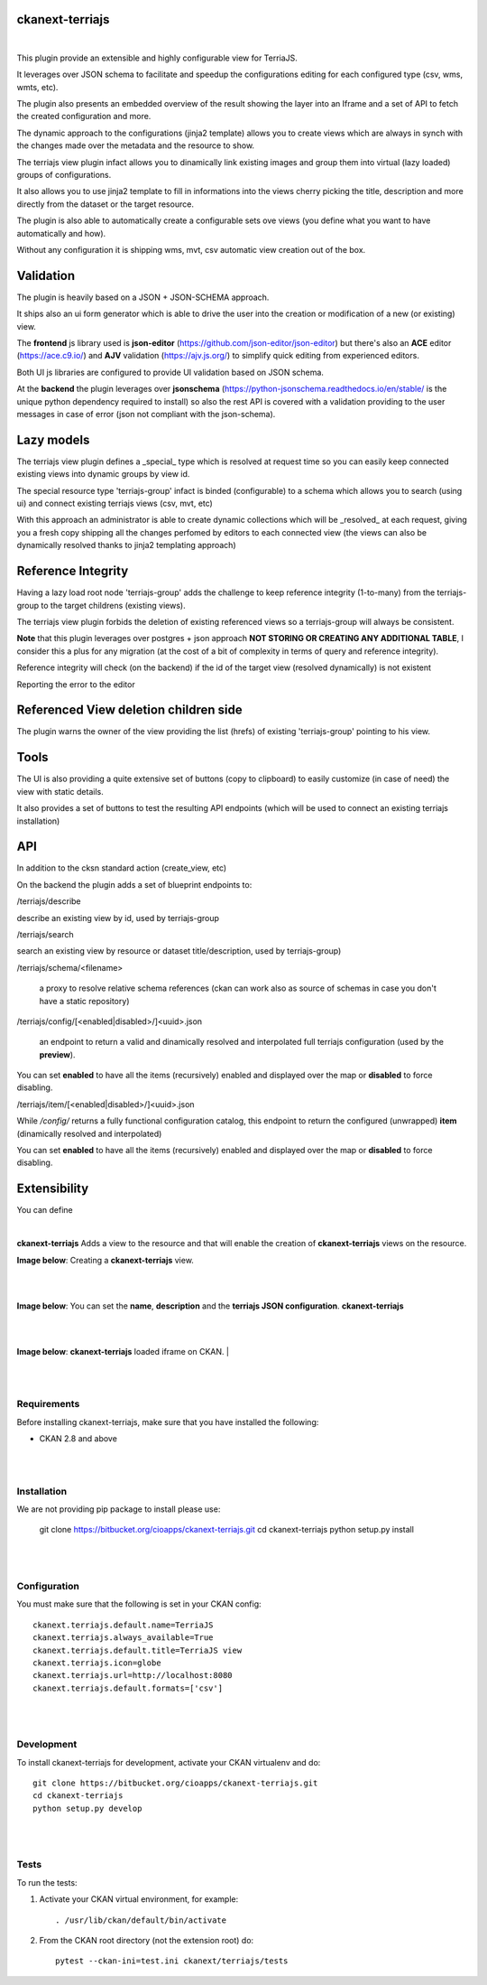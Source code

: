 ckanext-terriajs
=====================================

|

This plugin provide an extensible and highly configurable view for TerriaJS.

It leverages over JSON schema to facilitate and speedup the configurations editing for each configured type (csv, wms, wmts, etc).

The plugin also presents an embedded overview of the result showing the layer into an Iframe and a set of API to fetch the created configuration and more.

The dynamic approach to the configurations (jinja2 template) allows you to create views which are always in synch with the changes made over the metadata and the resource to show.

The terriajs view plugin infact allows you to dinamically link existing images and group them into virtual (lazy loaded) groups of configurations.

It also allows you to use jinja2 template to fill in informations into the views cherry picking the title, description and more directly from the dataset or the target resource.

The plugin is also able to automatically create a configurable sets ove views (you define what you want to have automatically and how).

Without any configuration it is shipping wms, mvt, csv automatic view creation out of the box. 

Validation
==========

The plugin is heavily based on a JSON + JSON-SCHEMA approach.

It ships also an ui form generator which is able to drive the user into the creation or modification of a new (or existing) view.

The **frontend** js library used is **json-editor** (https://github.com/json-editor/json-editor) but there's also an **ACE** editor (https://ace.c9.io/) and **AJV** validation (https://ajv.js.org/) to simplify quick editing from experienced editors.

Both UI js libraries are configured to provide UI validation based on JSON schema.


.. image:: docs/img/terriajs_group_frontend_validation.png
    :alt: frontend validation

At the **backend** the plugin leverages over **jsonschema** (https://python-jsonschema.readthedocs.io/en/stable/ is the unique python dependency required to install) so also the rest API is covered with a validation providing to the user messages in case of error (json not compliant with the json-schema). 

Lazy models
===========

The terriajs view plugin defines a _special_ type which is resolved at request time so you can easily keep connected existing views into dynamic groups by view id.

The special resource type 'terriajs-group' infact is binded (configurable) to a schema which allows you to search (using ui) and connect existing terriajs views (csv, mvt, etc)

With this approach an administrator is able to create dynamic collections which will be _resolved_ at each request, giving you a fresh copy shipping all the changes perfomed by editors to each connected view (the views can also be dynamically resolved thanks to jinja2 templating approach)


Reference Integrity
===================

Having a lazy load root node 'terriajs-group' adds the challenge to keep reference integrity (1-to-many) from the terriajs-group to the target childrens (existing views).

The terriajs view plugin forbids the deletion of existing referenced views so a terriajs-group will always be consistent.

**Note** that this plugin leverages over postgres + json approach **NOT STORING OR CREATING ANY ADDITIONAL TABLE**, I consider this a plus for any migration (at the cost of a bit of complexity in terms of query and reference integrity).

Reference integrity will check (on the backend) if the id of the target view (resolved dynamically) is not existent 

.. image:: docs/img/terriajs_group_reference_integrity_check_1.png
    :alt: ref integrity step 1

Reporting the error to the editor

.. image:: docs/img/terriajs_group_reference_integrity_check_2.png
    :alt: ref integrity step 2


Referenced View deletion children side
======================================
The plugin warns the owner of the view providing the list (hrefs) of existing 'terriajs-group' pointing to his view.

.. image:: docs/img/terriajs_item_reference_integrity_check_on_children_deletion.png
    :alt: Unable to delete a children

Tools
=====

The UI is also providing a quite extensive set of buttons (copy to clipboard) to easily customize (in case of need) the view with static details.

It also provides a set of buttons to test the resulting API endpoints (which will be used to connect an existing terriajs installation)

.. image:: docs/img/terriajs_frontend_tools.png
    :alt: Frontend tools

API
===

In addition to the cksn standard action (create_view, etc)

On the backend the plugin adds a set of blueprint endpoints to:

/terriajs/describe

describe an existing view by id, used by terriajs-group

/terriajs/search

search an existing view by resource or dataset title/description, used by terriajs-group)

/terriajs/schema/<filename>

 a proxy to resolve relative schema references (ckan can work also as source of schemas in case you don't have a static repository)

/terriajs/config/[<enabled|disabled>/]<uuid>.json

 an endpoint to return a valid and dinamically resolved and interpolated full terriajs configuration (used by the **preview**).

You can set **enabled** to have all the items (recursively) enabled and displayed over the map or **disabled** to force disabling.

/terriajs/item/[<enabled|disabled>/]<uuid>.json

While */config/* returns a fully functional configuration catalog, this endpoint to return the configured (unwrapped) **item** (dinamically resolved and interpolated)

You can set **enabled** to have all the items (recursively) enabled and displayed over the map or **disabled** to force disabling.


Extensibility
=============

You can define

.. image:: docs/img/terriajs_load.png
    :alt: Loaded view


|

**ckanext-terriajs** Adds a view to the resource and that will enable the creation of **ckanext-terriajs** views on the resource.

**Image below**: Creating a **ckanext-terriajs** view.

|

.. image:: docs/img/creating_terriajs_view.png
    :alt: Creating a ckanext-terriajs view

|

**Image below**: You can set the **name**, **description** and the **terriajs JSON configuration**.
**ckanext-terriajs**

|

.. image:: docs/img/config.jpg
    :alt: terriajs config

|

**Image below**: **ckanext-terriajs** loaded iframe on CKAN.
|

.. image:: docs/img/terriajs_load.png
    :alt: Loaded view

|
|

Requirements
------------

Before installing ckanext-terriajs, make sure that you have installed the following:

* CKAN 2.8 and above

|
|

Installation
------------

We are not providing pip package to install please use:

    git clone https://bitbucket.org/cioapps/ckanext-terriajs.git
    cd ckanext-terriajs
    python setup.py install

|
|

Configuration
-------------

You must make sure that the following is set in your CKAN config::

    ckanext.terriajs.default.name=TerriaJS
    ckanext.terriajs.always_available=True
    ckanext.terriajs.default.title=TerriaJS view
    ckanext.terriajs.icon=globe
    ckanext.terriajs.url=http://localhost:8080
    ckanext.terriajs.default.formats=['csv']
  

|
|

Development
-----------
To install ckanext-terriajs for development, activate your CKAN virtualenv and do::

    git clone https://bitbucket.org/cioapps/ckanext-terriajs.git
    cd ckanext-terriajs
    python setup.py develop
    
|
|

Tests
-----
To run the tests:

1. Activate your CKAN virtual environment, for example::

     . /usr/lib/ckan/default/bin/activate


2. From the CKAN root directory (not the extension root) do::

    pytest --ckan-ini=test.ini ckanext/terriajs/tests

